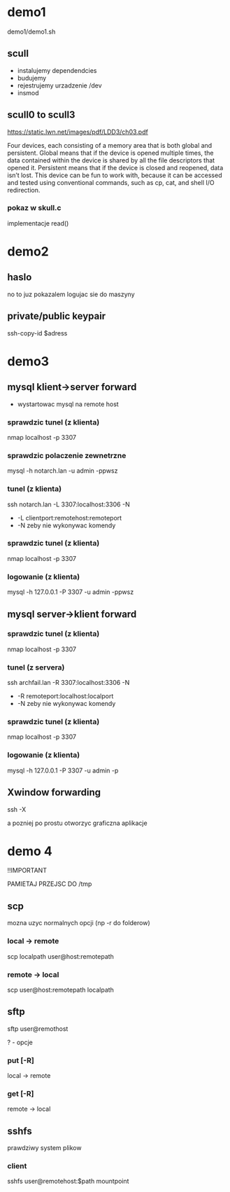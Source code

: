 * demo1
demo1/demo1.sh
** scull
+ instalujemy dependendcies
+ budujemy
+ rejestrujemy urzadzenie /dev
+ insmod
** scull0 to scull3
https://static.lwn.net/images/pdf/LDD3/ch03.pdf

Four devices, each consisting of a memory area that is both global and persistent. Global means that if the device is opened multiple times, the data contained within the device is shared by all the file descriptors that opened it.
Persistent means that if the device is closed and reopened, data isn’t lost. This
device can be fun to work with, because it can be accessed and tested using conventional commands, such as cp, cat, and shell I/O redirection.

*** pokaz w skull.c 
implementacje read()

* demo2
** haslo
no to juz pokazalem logujac sie do maszyny
** private/public keypair
ssh-copy-id $adress
* demo3
** mysql klient->server forward
+ wystartowac mysql na remote host
*** sprawdzic tunel (z klienta)
nmap localhost -p 3307
*** sprawdzic polaczenie zewnetrzne
mysql -h notarch.lan -u admin -ppwsz
*** tunel (z klienta)
ssh notarch.lan -L 3307:localhost:3306 -N
+ -L clientport:remotehost:remoteport
+ -N zeby nie wykonywac komendy
*** sprawdzic tunel (z klienta)
nmap localhost -p 3307
*** logowanie  (z klienta)
mysql -h 127.0.0.1 -P 3307 -u admin -ppwsz
** mysql server->klient forward
*** sprawdzic tunel (z klienta)
nmap localhost -p 3307
*** tunel (z servera)
ssh archfail.lan -R 3307:localhost:3306 -N
+ -R remoteport:localhost:localport
+ -N zeby nie wykonywac komendy
*** sprawdzic tunel (z klienta)
nmap localhost -p 3307
*** logowanie (z klienta)
mysql -h 127.0.0.1 -P 3307 -u admin -p
** Xwindow forwarding
ssh -X

a pozniej po prostu otworzyc graficzna aplikacje
* demo 4
!!IMPORTANT

PAMIETAJ PRZEJSC DO /tmp
** scp
mozna uzyc normalnych opcji (np -r do folderow)
*** local -> remote
scp localpath user@host:remotepath
*** remote -> local
scp user@host:remotepath localpath
** sftp
sftp user@remothost

? - opcje
*** put [-R]
local -> remote
*** get [-R]
remote -> local
** sshfs
prawdziwy system plikow
*** client
sshfs user@remotehost:$path mountpoint

